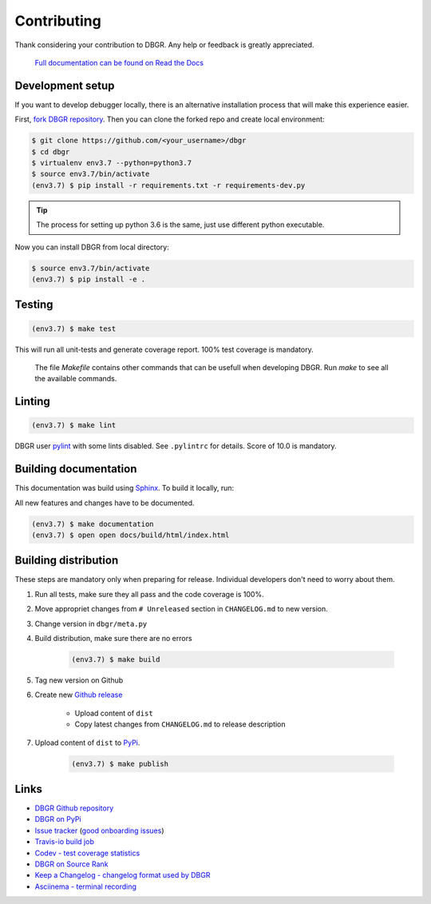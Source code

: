 Contributing
============
Thank considering your contribution to DBGR. Any help or feedback is greatly appreciated.


   `Full documentation can be found on Read the Docs`_

.. _`full documentation can be found on read the docs`: https://dbgr.readthedocs.io/en/latest/

Development setup
-----------------
If you want to develop debugger locally, there is an alternative installation process that will make this experience easier.

First, `fork DBGR repository`_. Then you can clone the forked repo and create local environment:

.. _`fork DBGR repository`: https://help.github.com/en/articles/fork-a-repo

.. code-block:: bash

    $ git clone https://github.com/<your_username>/dbgr
    $ cd dbgr
    $ virtualenv env3.7 --python=python3.7
    $ source env3.7/bin/activate
    (env3.7) $ pip install -r requirements.txt -r requirements-dev.py

.. tip::
    The process for setting up python 3.6 is the same, just use different python executable.

Now you can install DBGR from local directory:

.. code-block:: bash

    $ source env3.7/bin/activate
    (env3.7) $ pip install -e .


Testing
-------
.. code-block:: bash

    (env3.7) $ make test

This will run all unit-tests and generate coverage report. 100% test coverage is mandatory.

    The file `Makefile` contains other commands that can be usefull when developing
    DBGR. Run `make` to see all the available commands.

Linting
-------
.. code-block:: bash

    (env3.7) $ make lint

DBGR user pylint_ with some lints disabled. See ``.pylintrc`` for details. Score
of 10.0 is mandatory.

.. _pylint: https://www.pylint.org/

Building documentation
----------------------
This documentation was build using Sphinx_. To build it locally, run:

.. _sphinx: http://www.sphinx-doc.org/en/master/

All new features and changes have to be documented.

.. code-block:: bash

    (env3.7) $ make documentation
    (env3.7) $ open open docs/build/html/index.html

Building distribution
---------------------
These steps are mandatory only when preparing for release. Individual developers don't need to worry about them.

1. Run all tests, make sure they all pass and the code coverage is 100%.
2. Move appropriet changes from ``# Unreleased`` section in ``CHANGELOG.md`` to new version.
3. Change version in ``dbgr/meta.py``
4. Build distribution, make sure there are no errors

    .. code-block:: bash

        (env3.7) $ make build

5. Tag new version on Github
6. Create new `Github release`_

    - Upload content of ``dist``
    - Copy latest changes from ``CHANGELOG.md`` to release description

7. Upload content of ``dist`` to PyPi_.

    .. code-block:: bash

        (env3.7) $ make publish

.. _`github release`: https://github.com/JakubTesarek/dbgr/releases/new
.. _`pypi`: https://pypi.org/project/dbgr/

Links
-----
- `DBGR Github repository`_
- `DBGR on PyPi`_
- `Issue tracker`_ (`good onboarding issues`_)
- `Travis-io build job`_
- `Codev - test coverage statistics`_
- `DBGR on Source Rank`_
- `Keep a Changelog - changelog format used by DBGR`_
- `Asciinema - terminal recording`_

.. _`dbgr github repository`: https://github.com/JakubTesarek/dbgr
.. _`dbgr on pypi`: https://pypi.org/project/dbgr/
.. _`issue tracker`: https://github.com/JakubTesarek/dbgr/issues
.. _`good onboarding issues`: https://github.com/JakubTesarek/dbgr/labels/good%20first%20issue
.. _`travis-io build job`: https://travis-ci.org/JakubTesarek/dbgr
.. _`codev - test coverage statistics`: https://codecov.io/gh/JakubTesarek/dbgr
.. _`dbgr on source rank`: https://libraries.io/pypi/dbgr/sourcerank
.. _`keep a changelog - changelog format used by dbgr`: https://keepachangelog.com/en/1.0.0/
.. _`asciinema - terminal recording`: https://asciinema.org/

